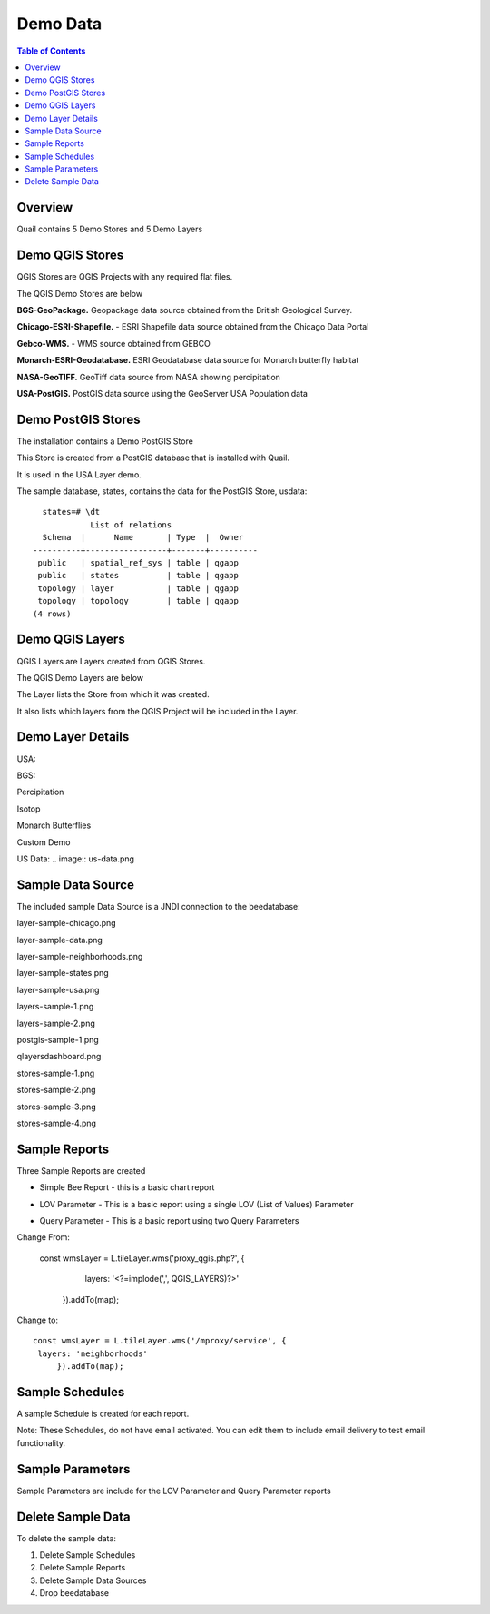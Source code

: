 .. This is a comment. Note how any initial comments are moved by
   transforms to after the document title, subtitle, and docinfo.

.. demo.rst from: http://docutils.sourceforge.net/docs/user/rst/demo.txt

.. |EXAMPLE| image:: static/yi_jing_01_chien.jpg
   :width: 1em

**********************
Demo Data
**********************

.. contents:: Table of Contents
Overview
==================

Quail contains 5 Demo Stores and 5 Demo Layers

Demo QGIS Stores
=================

QGIS Stores are QGIS Projects with any required flat files.

The QGIS Demo Stores are below

.. image:: demo-stores-1.png

**BGS-GeoPackage.** Geopackage data source obtained from the British Geological Survey.

**Chicago-ESRI-Shapefile.** - ESRI Shapefile data source obtained from the Chicago Data Portal

**Gebco-WMS.** - WMS source obtained from GEBCO

**Monarch-ESRI-Geodatabase.** ESRI Geodatabase data source for Monarch butterfly habitat

**NASA-GeoTIFF.** GeoTiff data source from NASA showing percipitation

**USA-PostGIS.**  PostGIS data source using the GeoServer USA Population data


Demo PostGIS Stores
=================

The installation contains a Demo PostGIS Store

.. image:: postgis-demo-store.png

This Store is created from a PostGIS database that is installed with Quail.

It is used in the USA Layer demo.

The sample database, states, contains the data for the PostGIS Store, usdata::

     states=# \dt
               List of relations
     Schema  |      Name       | Type  |  Owner
   ----------+-----------------+-------+----------
    public   | spatial_ref_sys | table | qgapp
    public   | states          | table | qgapp
    topology | layer           | table | qgapp
    topology | topology        | table | qgapp
   (4 rows)




Demo QGIS Layers
================

QGIS Layers are Layers created from QGIS Stores.

The QGIS Demo Layers are below

.. image:: demo-layers.png

The Layer lists the Store from which it was created.

It also lists which layers from the QGIS Project will be included in the Layer.


Demo Layer Details
================

USA:

.. image:: usa.png

BGS:

.. image:: bgs-grid.png


Percipitation

.. image:: percipitation.png

Isotop

.. image:: isotopo.png

Monarch Butterflies

.. image:: monarchs.png

Custom Demo

.. image:: custom-demo.png

US Data:
.. image:: us-data.png


 
.. image:: viewer-main.png

Sample Data Source
================

The included sample Data Source is a JNDI connection to the beedatabase:

layer-sample-chicago.png

.. image:: layer-sample-chicago.png


layer-sample-data.png

.. image:: layer-sample-data.png

layer-sample-neighborhoods.png


.. image:: layer-sample-neighborhoods.png

layer-sample-states.png


.. image:: layer-sample-states.png


layer-sample-usa.png

.. image:: layer-sample-usa.png

layers-sample-1.png

.. image:: layers-sample-1.png


layers-sample-2.png

.. image:: layers-sample-2.png


postgis-sample-1.png

.. image:: postgis-sample-1.png


qlayersdashboard.png

.. image:: qlayersdashboard.png


stores-sample-1.png

.. image:: stores-sample-1.png

stores-sample-2.png

.. image:: stores-sample-2.png

stores-sample-3.png

.. image:: stores-sample-3.png


stores-sample-4.png



Sample Reports
================

Three Sample Reports are created

* Simple Bee Report	- this is a basic chart report

.. image:: ../../_static/simple-bee-report.png


* LOV Parameter - This is a basic report using a single LOV (List of Values) Parameter

.. image:: ../../_static/lov-report-0.png


* Query Parameter - This is a basic report using two Query Parameters

.. image:: ../../_static/query-report-3.png


Change From:

      const wmsLayer = L.tileLayer.wms('proxy_qgis.php?', {
		   layers: '<?=implode(',', QGIS_LAYERS)?>'
	   }).addTo(map);

Change to::

      const wmsLayer = L.tileLayer.wms('/mproxy/service', {
       layers: 'neighborhoods'
	   }).addTo(map);



Sample Schedules
================

A sample Schedule is created for each report.

Note: These Schedules, do not have email activated.  You can edit them to include email delivery to test email functionality.

.. image:: ../../_static/sample-schedule.png



Sample Parameters
=====================

Sample Parameters are include for the LOV Parameter and Query Parameter reports

.. image:: ../../_static/sample-parameter.png

Delete Sample Data
===================

To delete the sample data:

1. Delete Sample Schedules
2. Delete Sample Reports
3. Delete Sample Data Sources
4. Drop beedatabase



